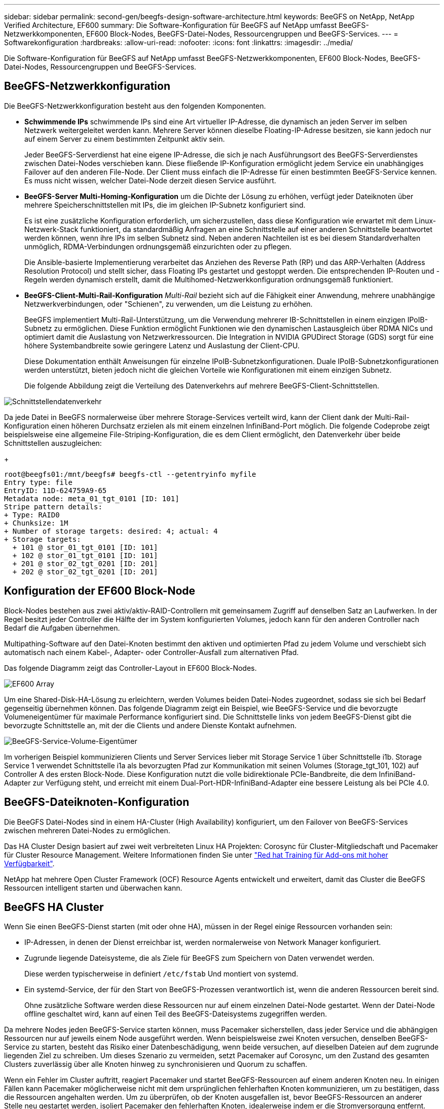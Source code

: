 ---
sidebar: sidebar 
permalink: second-gen/beegfs-design-software-architecture.html 
keywords: BeeGFS on NetApp, NetApp Verified Architecture, EF600 
summary: Die Software-Konfiguration für BeeGFS auf NetApp umfasst BeeGFS-Netzwerkkomponenten, EF600 Block-Nodes, BeeGFS-Datei-Nodes, Ressourcengruppen und BeeGFS-Services. 
---
= Softwarekonfiguration
:hardbreaks:
:allow-uri-read: 
:nofooter: 
:icons: font
:linkattrs: 
:imagesdir: ../media/


[role="lead"]
Die Software-Konfiguration für BeeGFS auf NetApp umfasst BeeGFS-Netzwerkkomponenten, EF600 Block-Nodes, BeeGFS-Datei-Nodes, Ressourcengruppen und BeeGFS-Services.



== BeeGFS-Netzwerkkonfiguration

Die BeeGFS-Netzwerkkonfiguration besteht aus den folgenden Komponenten.

* *Schwimmende IPs* schwimmende IPs sind eine Art virtueller IP-Adresse, die dynamisch an jeden Server im selben Netzwerk weitergeleitet werden kann. Mehrere Server können dieselbe Floating-IP-Adresse besitzen, sie kann jedoch nur auf einem Server zu einem bestimmten Zeitpunkt aktiv sein.
+
Jeder BeeGFS-Serverdienst hat eine eigene IP-Adresse, die sich je nach Ausführungsort des BeeGFS-Serverdienstes zwischen Datei-Nodes verschieben kann. Diese fließende IP-Konfiguration ermöglicht jedem Service ein unabhängiges Failover auf den anderen File-Node. Der Client muss einfach die IP-Adresse für einen bestimmten BeeGFS-Service kennen. Es muss nicht wissen, welcher Datei-Node derzeit diesen Service ausführt.

* *BeeGFS-Server Multi-Homing-Konfiguration* um die Dichte der Lösung zu erhöhen, verfügt jeder Dateiknoten über mehrere Speicherschnittstellen mit IPs, die im gleichen IP-Subnetz konfiguriert sind.
+
Es ist eine zusätzliche Konfiguration erforderlich, um sicherzustellen, dass diese Konfiguration wie erwartet mit dem Linux-Netzwerk-Stack funktioniert, da standardmäßig Anfragen an eine Schnittstelle auf einer anderen Schnittstelle beantwortet werden können, wenn ihre IPs im selben Subnetz sind. Neben anderen Nachteilen ist es bei diesem Standardverhalten unmöglich, RDMA-Verbindungen ordnungsgemäß einzurichten oder zu pflegen.

+
Die Ansible-basierte Implementierung verarbeitet das Anziehen des Reverse Path (RP) und das ARP-Verhalten (Address Resolution Protocol) und stellt sicher, dass Floating IPs gestartet und gestoppt werden. Die entsprechenden IP-Routen und -Regeln werden dynamisch erstellt, damit die Multihomed-Netzwerkkonfiguration ordnungsgemäß funktioniert.

* *BeeGFS-Client-Multi-Rail-Konfiguration* _Multi-Rail_ bezieht sich auf die Fähigkeit einer Anwendung, mehrere unabhängige Netzwerkverbindungen, oder "Schienen", zu verwenden, um die Leistung zu erhöhen.
+
BeeGFS implementiert Multi-Rail-Unterstützung, um die Verwendung mehrerer IB-Schnittstellen in einem einzigen IPoIB-Subnetz zu ermöglichen. Diese Funktion ermöglicht Funktionen wie den dynamischen Lastausgleich über RDMA NICs und optimiert damit die Auslastung von Netzwerkressourcen. Die Integration in NVIDIA GPUDirect Storage (GDS) sorgt für eine höhere Systembandbreite sowie geringere Latenz und Auslastung der Client-CPU.

+
Diese Dokumentation enthält Anweisungen für einzelne IPoIB-Subnetzkonfigurationen. Duale IPoIB-Subnetzkonfigurationen werden unterstützt, bieten jedoch nicht die gleichen Vorteile wie Konfigurationen mit einem einzigen Subnetz.

+
Die folgende Abbildung zeigt die Verteilung des Datenverkehrs auf mehrere BeeGFS-Client-Schnittstellen.



image:beegfs-design-image8.png["Schnittstellendatenverkehr"]

Da jede Datei in BeeGFS normalerweise über mehrere Storage-Services verteilt wird, kann der Client dank der Multi-Rail-Konfiguration einen höheren Durchsatz erzielen als mit einem einzelnen InfiniBand-Port möglich. Die folgende Codeprobe zeigt beispielsweise eine allgemeine File-Striping-Konfiguration, die es dem Client ermöglicht, den Datenverkehr über beide Schnittstellen auszugleichen:

+

....
root@beegfs01:/mnt/beegfs# beegfs-ctl --getentryinfo myfile
Entry type: file
EntryID: 11D-624759A9-65
Metadata node: meta_01_tgt_0101 [ID: 101]
Stripe pattern details:
+ Type: RAID0
+ Chunksize: 1M
+ Number of storage targets: desired: 4; actual: 4
+ Storage targets:
  + 101 @ stor_01_tgt_0101 [ID: 101]
  + 102 @ stor_01_tgt_0101 [ID: 101]
  + 201 @ stor_02_tgt_0201 [ID: 201]
  + 202 @ stor_02_tgt_0201 [ID: 201]
....


== Konfiguration der EF600 Block-Node

Block-Nodes bestehen aus zwei aktiv/aktiv-RAID-Controllern mit gemeinsamem Zugriff auf denselben Satz an Laufwerken. In der Regel besitzt jeder Controller die Hälfte der im System konfigurierten Volumes, jedoch kann für den anderen Controller nach Bedarf die Aufgaben übernehmen.

Multipathing-Software auf den Datei-Knoten bestimmt den aktiven und optimierten Pfad zu jedem Volume und verschiebt sich automatisch nach einem Kabel-, Adapter- oder Controller-Ausfall zum alternativen Pfad.

Das folgende Diagramm zeigt das Controller-Layout in EF600 Block-Nodes.

image:beegfs-design-image9.png["EF600 Array"]

Um eine Shared-Disk-HA-Lösung zu erleichtern, werden Volumes beiden Datei-Nodes zugeordnet, sodass sie sich bei Bedarf gegenseitig übernehmen können. Das folgende Diagramm zeigt ein Beispiel, wie BeeGFS-Service und die bevorzugte Volumeneigentümer für maximale Performance konfiguriert sind. Die Schnittstelle links von jedem BeeGFS-Dienst gibt die bevorzugte Schnittstelle an, mit der die Clients und andere Dienste Kontakt aufnehmen.

image:beegfs-design-image10.png["BeeGFS-Service-Volume-Eigentümer"]

Im vorherigen Beispiel kommunizieren Clients und Server Services lieber mit Storage Service 1 über Schnittstelle i1b. Storage Service 1 verwendet Schnittstelle i1a als bevorzugten Pfad zur Kommunikation mit seinen Volumes (Storage_tgt_101, 102) auf Controller A des ersten Block-Node. Diese Konfiguration nutzt die volle bidirektionale PCIe-Bandbreite, die dem InfiniBand-Adapter zur Verfügung steht, und erreicht mit einem Dual-Port-HDR-InfiniBand-Adapter eine bessere Leistung als bei PCIe 4.0.



== BeeGFS-Dateiknoten-Konfiguration

Die BeeGFS Datei-Nodes sind in einem HA-Cluster (High Availability) konfiguriert, um den Failover von BeeGFS-Services zwischen mehreren Datei-Nodes zu ermöglichen.

Das HA Cluster Design basiert auf zwei weit verbreiteten Linux HA Projekten: Corosync für Cluster-Mitgliedschaft und Pacemaker für Cluster Resource Management. Weitere Informationen finden Sie unter https://docs.redhat.com/en/documentation/red_hat_enterprise_linux/9/html/configuring_and_managing_high_availability_clusters/assembly_overview-of-high-availability-configuring-and-managing-high-availability-clusters["Red hat Training für Add-ons mit hoher Verfügbarkeit"^].

NetApp hat mehrere Open Cluster Framework (OCF) Resource Agents entwickelt und erweitert, damit das Cluster die BeeGFS Ressourcen intelligent starten und überwachen kann.



== BeeGFS HA Cluster

Wenn Sie einen BeeGFS-Dienst starten (mit oder ohne HA), müssen in der Regel einige Ressourcen vorhanden sein:

* IP-Adressen, in denen der Dienst erreichbar ist, werden normalerweise von Network Manager konfiguriert.
* Zugrunde liegende Dateisysteme, die als Ziele für BeeGFS zum Speichern von Daten verwendet werden.
+
Diese werden typischerweise in definiert `/etc/fstab` Und montiert von systemd.

* Ein systemd-Service, der für den Start von BeeGFS-Prozessen verantwortlich ist, wenn die anderen Ressourcen bereit sind.
+
Ohne zusätzliche Software werden diese Ressourcen nur auf einem einzelnen Datei-Node gestartet. Wenn der Datei-Node offline geschaltet wird, kann auf einen Teil des BeeGFS-Dateisystems zugegriffen werden.



Da mehrere Nodes jeden BeeGFS-Service starten können, muss Pacemaker sicherstellen, dass jeder Service und die abhängigen Ressourcen nur auf jeweils einem Node ausgeführt werden. Wenn beispielsweise zwei Knoten versuchen, denselben BeeGFS-Service zu starten, besteht das Risiko einer Datenbeschädigung, wenn beide versuchen, auf dieselben Dateien auf dem zugrunde liegenden Ziel zu schreiben. Um dieses Szenario zu vermeiden, setzt Pacemaker auf Corosync, um den Zustand des gesamten Clusters zuverlässig über alle Knoten hinweg zu synchronisieren und Quorum zu schaffen.

Wenn ein Fehler im Cluster auftritt, reagiert Pacemaker und startet BeeGFS-Ressourcen auf einem anderen Knoten neu. In einigen Fällen kann Pacemaker möglicherweise nicht mit dem ursprünglichen fehlerhaften Knoten kommunizieren, um zu bestätigen, dass die Ressourcen angehalten werden. Um zu überprüfen, ob der Knoten ausgefallen ist, bevor BeeGFS-Ressourcen an anderer Stelle neu gestartet werden, isoliert Pacemaker den fehlerhaften Knoten, idealerweise indem er die Stromversorgung entfernt.

Es stehen zahlreiche Open-Source-Fechten-Agenten zur Verfügung, die es Pacemaker ermöglichen, einen Knoten mit einer Stromverteilungs-Einheit (PDU) oder den Server-Baseboard-Management-Controller (BMC) mit APIs wie Redfish zu Zaun.

Wenn BeeGFS in einem HA-Cluster ausgeführt wird, werden alle BeeGFS-Services und zugrunde liegenden Ressourcen von Pacemaker in Ressourcengruppen gemanagt. Jeder BeeGFS-Service und die Ressourcen, auf die er angewiesen ist, werden in einer Ressourcengruppe konfiguriert, die sicherstellt, dass Ressourcen in der richtigen Reihenfolge gestartet und gestoppt werden und auf demselben Node zusammengelegt werden.

Für jede BeeGFS-Ressourcengruppe führt Pacemaker eine benutzerdefinierte BeeGFS-Überwachungsressource aus, die für die Erkennung von Fehlerbedingungen und die intelligente Auslösung von Failover verantwortlich ist, wenn auf einem bestimmten Knoten kein BeeGFS-Dienst mehr verfügbar ist.

Die folgende Abbildung zeigt die Pacemaker-gesteuerten BeeGFS-Dienste und -Abhängigkeiten.

image:beegfs-design-image11.png["Services für Schrittmacher-Controller"]


NOTE: Damit mehrere BeeGFS-Dienste desselben Typs auf demselben Knoten gestartet werden, wird Pacemaker so konfiguriert, dass BeeGFS-Dienste mit der Multi-Mode-Konfigurationsmethode gestartet werden. Weitere Informationen finden Sie im https://doc.beegfs.io/latest/advanced_topics/multimode.html["BeeGFS-Dokumentation im Multi-Modus"^].

Da BeeGFS-Dienste auf mehreren Nodes starten können müssen, muss die Konfigurationsdatei für jeden Dienst (normalerweise bei gefunden `/etc/beegfs`) Wird auf einem der E-Series Volumes gespeichert, die als BeeGFS-Ziel für diesen Service verwendet werden. Damit sind die Konfiguration zusammen mit den Daten für einen bestimmten BeeGFS Service für alle Nodes zugänglich, die den Service möglicherweise ausführen müssen.

....
# tree stor_01_tgt_0101/ -L 2
stor_01_tgt_0101/
├── data
│   ├── benchmark
│   ├── buddymir
│   ├── chunks
│   ├── format.conf
│   ├── lock.pid
│   ├── nodeID
│   ├── nodeNumID
│   ├── originalNodeID
│   ├── targetID
│   └── targetNumID
└── storage_config
    ├── beegfs-storage.conf
    ├── connInterfacesFile.conf
    └── connNetFilterFile.conf
....